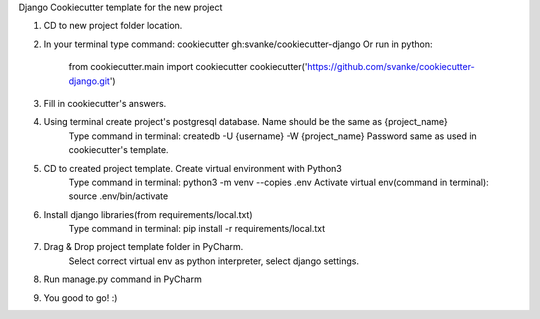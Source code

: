 Django Cookiecutter template for the new project

1. CD to new project folder location.
2. In your terminal type command: cookiecutter gh:svanke/cookiecutter-django
   Or run in python:
            from cookiecutter.main import cookiecutter
            cookiecutter('https://github.com/svanke/cookiecutter-django.git')
            
3. Fill in cookiecutter's answers.
4. Using terminal create project's postgresql database. Name should be the same as {project_name}
    Type command in terminal: createdb -U {username} -W {project_name}
    Password same as used in cookiecutter's template.
5. CD to created project template. Create virtual environment with Python3
    Type command in terminal: python3 -m venv --copies .env
    Activate virtual env(command in terminal): source .env/bin/activate
6. Install django libraries(from requirements/local.txt)
    Type command in terminal: pip install -r requirements/local.txt
7. Drag & Drop project template folder in PyCharm.
    Select correct virtual env as python interpreter, select django settings.
8. Run manage.py command in PyCharm
9. You good to go! :)

